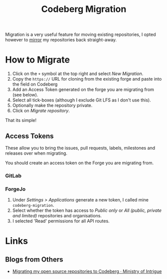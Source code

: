 :PROPERTIES:
:ID:       f0c5f9b5-8d4c-4b68-9676-62df10ce13e0
:mtime:    20250927210758 20250920223128
:ctime:    20250920223128
:END:
#+TITLE: Codeberg Migration
#+FILETAGS: :codeberg:forge:git:github:gitlab:forgejo:

Migration is a very useful feature for moving existing repositories, I opted however to [[id:516bd2e7-bd0e-4daf-9122-7cf49a082398][mirror]] my repositories back straight-away.

* How to Migrate

1. Click on the ~+~ symbol at the top right and select /New Migration/.
2. Copy the ~https://~ URL for cloning from the existing forge and paste into the field on Codeberg
3. Add an Access Token generated on the forge you are migrating from (see below).
4. Select all tick-boxes (although I exclude Git LFS as I don't use this).
5. Optionally make the repository private.
6. Click on /Migrate repository/.

That its simple!

** Access Tokens

These allow you to bring the issues, pull requests, labels, milestones and releases over when migrating.

You should create an access token on the Forge you are migrating from.

*** GitLab

*** ForgeJo

1. Under /Settings > Applications/ generate a new token, I called mine ~codeberg-migration~.
2. Select whether the token has access to /Public only/ or /All (public, private and limited)/ repositories and
   organisations.
3. I selected 'Read' permissions for all API routes.

* Links

** Blogs from Others

+ [[https://www.andrlik.org/dispatches/migrating-from-github-to-codeberg/][Migrating my open source repositories to Codeberg · Ministry of Intrigue]]
